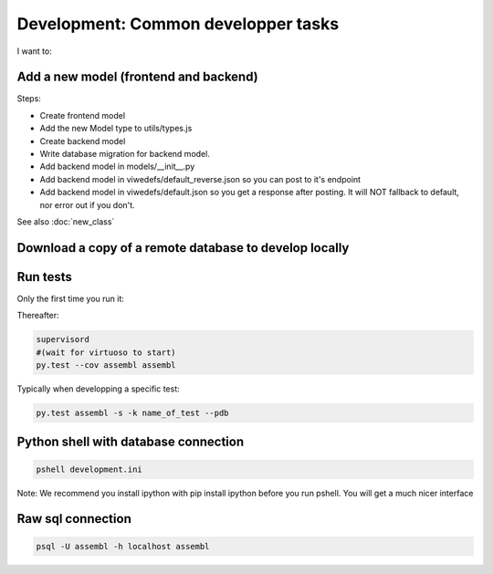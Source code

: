 Development: Common developper tasks
====================================
I want to:

Add a new model (frontend and backend)
--------------------------------------

Steps:

* Create frontend model
* Add the new Model type to utils/types.js
* Create backend model
* Write database migration for backend model.
* Add backend model in models/__init__.py
* Add backend model in viwedefs/default_reverse.json so you can post to it's endpoint
* Add backend model in viwedefs/default.json so you get a response after posting.  It will NOT fallback to default, nor error out if you don't.

See also :doc:`new_class`

Download a copy of a remote database to develop locally
-------------------------------------------------------

.. code:: sh
    fab env_name_of_remote_env database_download
    fab env_dev database_restore
    # Make sure the database username and passwords in local.ini match the ones of the database you just downloaded
    fab env_dev app_compile #(To make sure the database schema is up to date and restore.  YOu can also use app_compile_noupdate if you are in a hurry)
    fab env_dev reset_semantic_mappings
    # Grab a coffee...
    exit
    supervisorctl restart dev:

  
Run tests
---------

Only the first time you run it:

.. code:: sh
    sudo -u postgres createuser --createdb --no-createrole --no-superuser assembl_test --pwprompt  #Enter assembl_test as password at the prompt
    PGPASSWORD=assembl_test createdb --host localhost -U assembl_test assembl_test
    cp testing.ini.example testing.ini
    assembl-db-manage testing.ini bootstrap

Thereafter:

.. code:: sh

    supervisord
    #(wait for virtuoso to start)
    py.test --cov assembl assembl

Typically when developping a specific test:

.. code:: sh

    py.test assembl -s -k name_of_test --pdb

Python shell with database connection
-------------------------------------

.. code:: sh

    pshell development.ini

Note:  We recommend you install ipython with pip install ipython before you 
run pshell.  You will get a much nicer interface

Raw sql connection
------------------

.. code:: sh

    psql -U assembl -h localhost assembl
    
